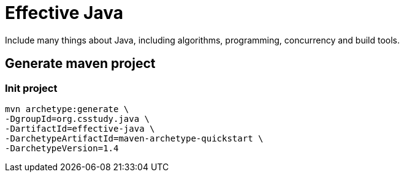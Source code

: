 = Effective Java

Include many things about Java, including algorithms, programming, concurrency and build tools.

== Generate maven project

=== Init project

----
mvn archetype:generate \
-DgroupId=org.csstudy.java \
-DartifactId=effective-java \
-DarchetypeArtifactId=maven-archetype-quickstart \
-DarchetypeVersion=1.4
----
